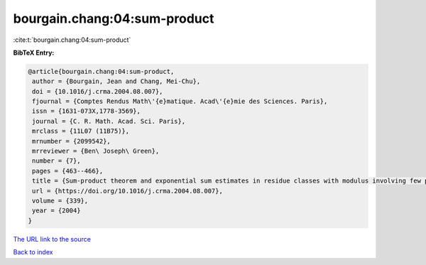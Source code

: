 bourgain.chang:04:sum-product
=============================

:cite:t:`bourgain.chang:04:sum-product`

**BibTeX Entry:**

.. code-block:: bibtex

   @article{bourgain.chang:04:sum-product,
    author = {Bourgain, Jean and Chang, Mei-Chu},
    doi = {10.1016/j.crma.2004.08.007},
    fjournal = {Comptes Rendus Math\'{e}matique. Acad\'{e}mie des Sciences. Paris},
    issn = {1631-073X,1778-3569},
    journal = {C. R. Math. Acad. Sci. Paris},
    mrclass = {11L07 (11B75)},
    mrnumber = {2099542},
    mrreviewer = {Ben\ Joseph\ Green},
    number = {7},
    pages = {463--466},
    title = {Sum-product theorem and exponential sum estimates in residue classes with modulus involving few prime factors},
    url = {https://doi.org/10.1016/j.crma.2004.08.007},
    volume = {339},
    year = {2004}
   }
`The URL link to the source <ttps://doi.org/10.1016/j.crma.2004.08.007}>`_


`Back to index <../By-Cite-Keys.html>`_
